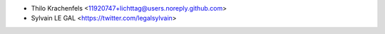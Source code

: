 * Thilo Krachenfels <11920747+lichttag@users.noreply.github.com>
* Sylvain LE GAL <https://twitter.com/legalsylvain>